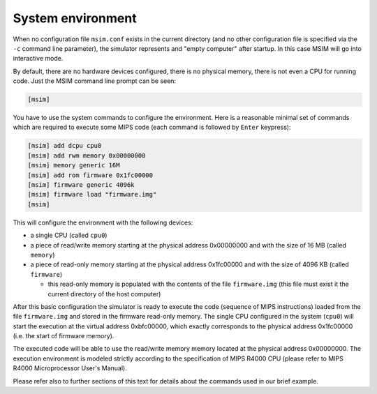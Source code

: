 System environment
==================

When no configuration file ``msim.conf`` exists in the current directory
(and no other configuration file is specified via the ``-c`` command line
parameter),
the simulator represents and "empty computer" after startup.
In this case MSIM will go into interactive mode.

By default, there are no hardware devices configured, there is no physical
memory, there is not even a CPU for running code. Just the MSIM command
line prompt can be seen:

.. code-block:: msim

    [msim]

You have to use the system commands to configure the environment.
Here is a reasonable minimal set of commands which are required to execute
some MIPS code (each command is followed by ``Enter`` keypress):

.. code-block:: msim

    [msim] add dcpu cpu0
    [msim] add rwm memory 0x00000000
    [msim] memory generic 16M
    [msim] add rom firmware 0x1fc00000
    [msim] firmware generic 4096k
    [msim] firmware load "firmware.img"
    [msim]

This will configure the environment with the following devices:

- a single CPU (called ``cpu0``)

- a piece of read/write memory starting at the physical address 0x00000000
  and with the size of 16 MB (called ``memory``)

- a piece of read-only memory starting at the physical address 0x1fc00000
  and with the size of 4096 KB (called ``firmware``)

  - this read-only memory is populated with the contents of the file
    ``firmware.img`` (this file must exist it the current directory of the
    host computer)

After this basic configuration the simulator is ready to execute the code
(sequence of MIPS instructions) loaded from the file ``firmware.img`` and
stored in the firmware read-only memory.
The single CPU configured in the system (``cpu0``) will start the execution
at the virtual address 0xbfc00000, which exactly corresponds to the physical
address 0x1fc00000 (i.e. the start of firmware memory).

The executed code will be able to use the read/write memory memory located at
the physical address 0x00000000. The execution environment is modeled strictly
according to the specification of MIPS R4000 CPU (please refer to MIPS
R4000 Microprocessor User's Manual).

Please refer also to further sections of this text for details about the
commands used in our brief example.
